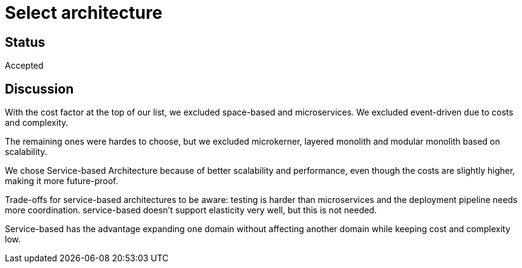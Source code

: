 # Select architecture

## Status
Accepted

## Discussion
With the cost factor at the top of our list, we excluded space-based and microservices. We excluded event-driven due to costs and complexity.

The remaining ones were hardes to choose, but we excluded microkerner, layered monolith and modular monolith based on scalability.

We chose Service-based Architecture because of better scalability and performance, even though the costs are slightly higher, making it more future-proof. 

Trade-offs for service-based architectures to be aware: testing is harder than microservices and the deployment pipeline needs more coordination. service-based doesn't support elasticity very well, but this is not needed.

Service-based has the advantage expanding one domain without affecting another domain
while keeping cost and complexity low.
